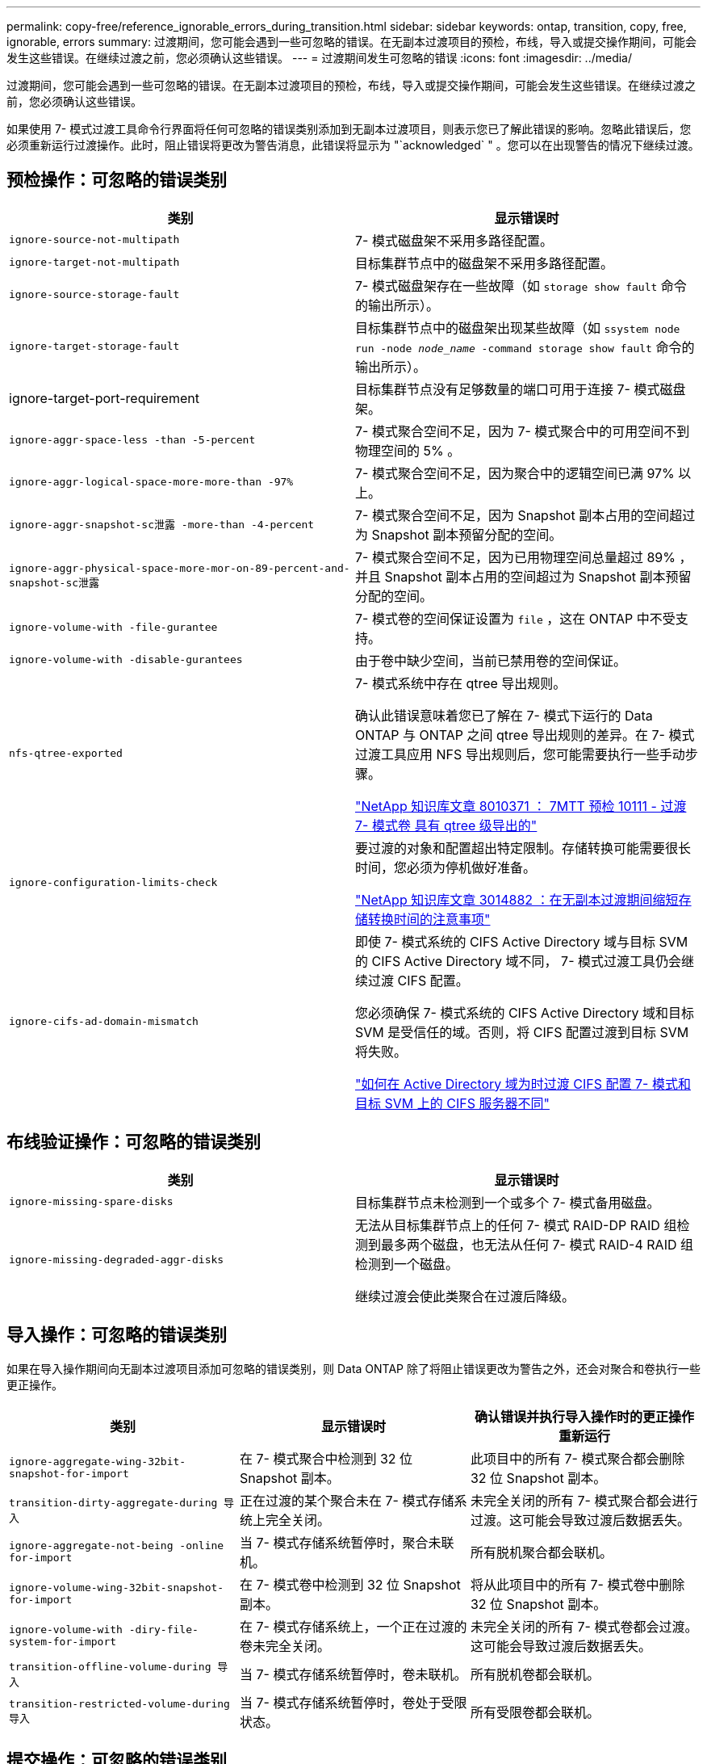---
permalink: copy-free/reference_ignorable_errors_during_transition.html 
sidebar: sidebar 
keywords: ontap, transition, copy, free, ignorable, errors 
summary: 过渡期间，您可能会遇到一些可忽略的错误。在无副本过渡项目的预检，布线，导入或提交操作期间，可能会发生这些错误。在继续过渡之前，您必须确认这些错误。 
---
= 过渡期间发生可忽略的错误
:icons: font
:imagesdir: ../media/


[role="lead"]
过渡期间，您可能会遇到一些可忽略的错误。在无副本过渡项目的预检，布线，导入或提交操作期间，可能会发生这些错误。在继续过渡之前，您必须确认这些错误。

如果使用 7- 模式过渡工具命令行界面将任何可忽略的错误类别添加到无副本过渡项目，则表示您已了解此错误的影响。忽略此错误后，您必须重新运行过渡操作。此时，阻止错误将更改为警告消息，此错误将显示为 "`acknowledged` " 。您可以在出现警告的情况下继续过渡。



== 预检操作：可忽略的错误类别

|===
| 类别 | 显示错误时 


 a| 
`ignore-source-not-multipath`
 a| 
7- 模式磁盘架不采用多路径配置。



 a| 
`ignore-target-not-multipath`
 a| 
目标集群节点中的磁盘架不采用多路径配置。



 a| 
`ignore-source-storage-fault`
 a| 
7- 模式磁盘架存在一些故障（如 `storage show fault` 命令的输出所示）。



 a| 
`ignore-target-storage-fault`
 a| 
目标集群节点中的磁盘架出现某些故障（如 `ssystem node run -node _node_name_ -command storage show fault` 命令的输出所示）。



 a| 
ignore-target-port-requirement
 a| 
目标集群节点没有足够数量的端口可用于连接 7- 模式磁盘架。



 a| 
`ignore-aggr-space-less -than -5-percent`
 a| 
7- 模式聚合空间不足，因为 7- 模式聚合中的可用空间不到物理空间的 5% 。



 a| 
`ignore-aggr-logical-space-more-more-than -97%`
 a| 
7- 模式聚合空间不足，因为聚合中的逻辑空间已满 97% 以上。



 a| 
`ignore-aggr-snapshot-sc泄露 -more-than -4-percent`
 a| 
7- 模式聚合空间不足，因为 Snapshot 副本占用的空间超过为 Snapshot 副本预留分配的空间。



 a| 
`ignore-aggr-physical-space-more-mor-on-89-percent-and-snapshot-sc泄露`
 a| 
7- 模式聚合空间不足，因为已用物理空间总量超过 89% ，并且 Snapshot 副本占用的空间超过为 Snapshot 副本预留分配的空间。



 a| 
`ignore-volume-with -file-gurantee`
 a| 
7- 模式卷的空间保证设置为 `file` ，这在 ONTAP 中不受支持。



 a| 
`ignore-volume-with -disable-gurantees`
 a| 
由于卷中缺少空间，当前已禁用卷的空间保证。



 a| 
`nfs-qtree-exported`
 a| 
7- 模式系统中存在 qtree 导出规则。

确认此错误意味着您已了解在 7- 模式下运行的 Data ONTAP 与 ONTAP 之间 qtree 导出规则的差异。在 7- 模式过渡工具应用 NFS 导出规则后，您可能需要执行一些手动步骤。

https://kb.netapp.com/support/index?page=content&id=8010371["NetApp 知识库文章 8010371 ： 7MTT 预检 10111 - 过渡 7- 模式卷 具有 qtree 级导出的"]



 a| 
`ignore-configuration-limits-check`
 a| 
要过渡的对象和配置超出特定限制。存储转换可能需要很长时间，您必须为停机做好准备。

https://kb.netapp.com/support/index?page=content&id=3014882["NetApp 知识库文章 3014882 ：在无副本过渡期间缩短存储转换时间的注意事项"]



 a| 
`ignore-cifs-ad-domain-mismatch`
 a| 
即使 7- 模式系统的 CIFS Active Directory 域与目标 SVM 的 CIFS Active Directory 域不同， 7- 模式过渡工具仍会继续过渡 CIFS 配置。

您必须确保 7- 模式系统的 CIFS Active Directory 域和目标 SVM 是受信任的域。否则，将 CIFS 配置过渡到目标 SVM 将失败。

https://kb.netapp.com/Advice_and_Troubleshooting/Data_Storage_Software/ONTAP_OS/How_to_transition_CIFS_configurations_when_Active_Directory_Domain_of_CIFS_server_on_7-Mode_and_target_SVM_are_different["如何在 Active Directory 域为时过渡 CIFS 配置 7- 模式和目标 SVM 上的 CIFS 服务器不同"]

|===


== 布线验证操作：可忽略的错误类别

|===
| 类别 | 显示错误时 


 a| 
`ignore-missing-spare-disks`
 a| 
目标集群节点未检测到一个或多个 7- 模式备用磁盘。



 a| 
`ignore-missing-degraded-aggr-disks`
 a| 
无法从目标集群节点上的任何 7- 模式 RAID-DP RAID 组检测到最多两个磁盘，也无法从任何 7- 模式 RAID-4 RAID 组检测到一个磁盘。

继续过渡会使此类聚合在过渡后降级。

|===


== 导入操作：可忽略的错误类别

如果在导入操作期间向无副本过渡项目添加可忽略的错误类别，则 Data ONTAP 除了将阻止错误更改为警告之外，还会对聚合和卷执行一些更正操作。

|===
| 类别 | 显示错误时 | 确认错误并执行导入操作时的更正操作 重新运行 


 a| 
`ignore-aggregate-wing-32bit-snapshot-for-import`
 a| 
在 7- 模式聚合中检测到 32 位 Snapshot 副本。
 a| 
此项目中的所有 7- 模式聚合都会删除 32 位 Snapshot 副本。



 a| 
`transition-dirty-aggregate-during 导入`
 a| 
正在过渡的某个聚合未在 7- 模式存储系统上完全关闭。
 a| 
未完全关闭的所有 7- 模式聚合都会进行过渡。这可能会导致过渡后数据丢失。



 a| 
`ignore-aggregate-not-being -online for-import`
 a| 
当 7- 模式存储系统暂停时，聚合未联机。
 a| 
所有脱机聚合都会联机。



 a| 
`ignore-volume-wing-32bit-snapshot-for-import`
 a| 
在 7- 模式卷中检测到 32 位 Snapshot 副本。
 a| 
将从此项目中的所有 7- 模式卷中删除 32 位 Snapshot 副本。



 a| 
`ignore-volume-with -diry-file-system-for-import`
 a| 
在 7- 模式存储系统上，一个正在过渡的卷未完全关闭。
 a| 
未完全关闭的所有 7- 模式卷都会过渡。这可能会导致过渡后数据丢失。



 a| 
`transition-offline-volume-during 导入`
 a| 
当 7- 模式存储系统暂停时，卷未联机。
 a| 
所有脱机卷都会联机。



 a| 
`transition-restricted-volume-during 导入`
 a| 
当 7- 模式存储系统暂停时，卷处于受限状态。
 a| 
所有受限卷都会联机。

|===


== 提交操作：可忽略的错误类别

如果在提交操作期间向无副本过渡项目添加可忽略的错误类别，则 ONTAP 除了将阻止错误更改为警告之外，还会对聚合和卷执行一些更正操作。

|===
| 类别 | 显示错误时 | 确认错误并执行提交操作时的更正操作 重新运行 


 a| 
`ignore-commit-offline-aggregates`
 a| 
某些过渡后的聚合已脱机。
 a| 
所有脱机聚合都会联机。

|===